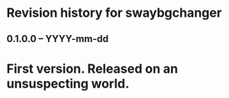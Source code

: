 * Revision history for swaybgchanger

** 0.1.0.0 -- YYYY-mm-dd

* First version. Released on an unsuspecting world.
